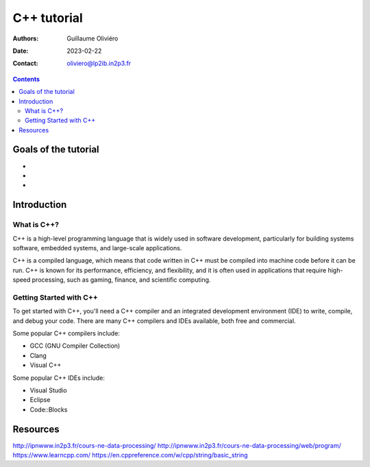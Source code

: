 ============
C++ tutorial
============

:Authors: Guillaume Oliviéro
:Date:    2023-02-22
:Contact: oliviero@lp2ib.in2p3.fr

.. contents::

Goals of the tutorial
=====================

-
-
-



Introduction
============

What is C++?
------------

C++  is a  high-level  programming  language that  is  widely used  in
software  development,  particularly  for building  systems  software,
embedded systems, and large-scale applications.

C++ is a compiled language, which  means that code written in C++ must
be compiled into machine  code before it can be run.  C++ is known for
its performance, efficiency, and flexibility,  and it is often used in
applications  that  require  high-speed processing,  such  as  gaming,
finance, and scientific computing.

Getting Started with C++
-------------------------

To get started with C++, you'll  need a C++ compiler and an integrated
development  environment  (IDE)  to  write, compile,  and  debug  your
code. There are  many C++ compilers and IDEs available,  both free and
commercial.

Some popular C++ compilers include:

- GCC (GNU Compiler Collection)
- Clang
- Visual C++

Some popular C++ IDEs include:

- Visual Studio
- Eclipse
- Code::Blocks


Resources
=========

http://ipnwww.in2p3.fr/cours-ne-data-processing/
http://ipnwww.in2p3.fr/cours-ne-data-processing/web/program/
https://www.learncpp.com/
https://en.cppreference.com/w/cpp/string/basic_string

